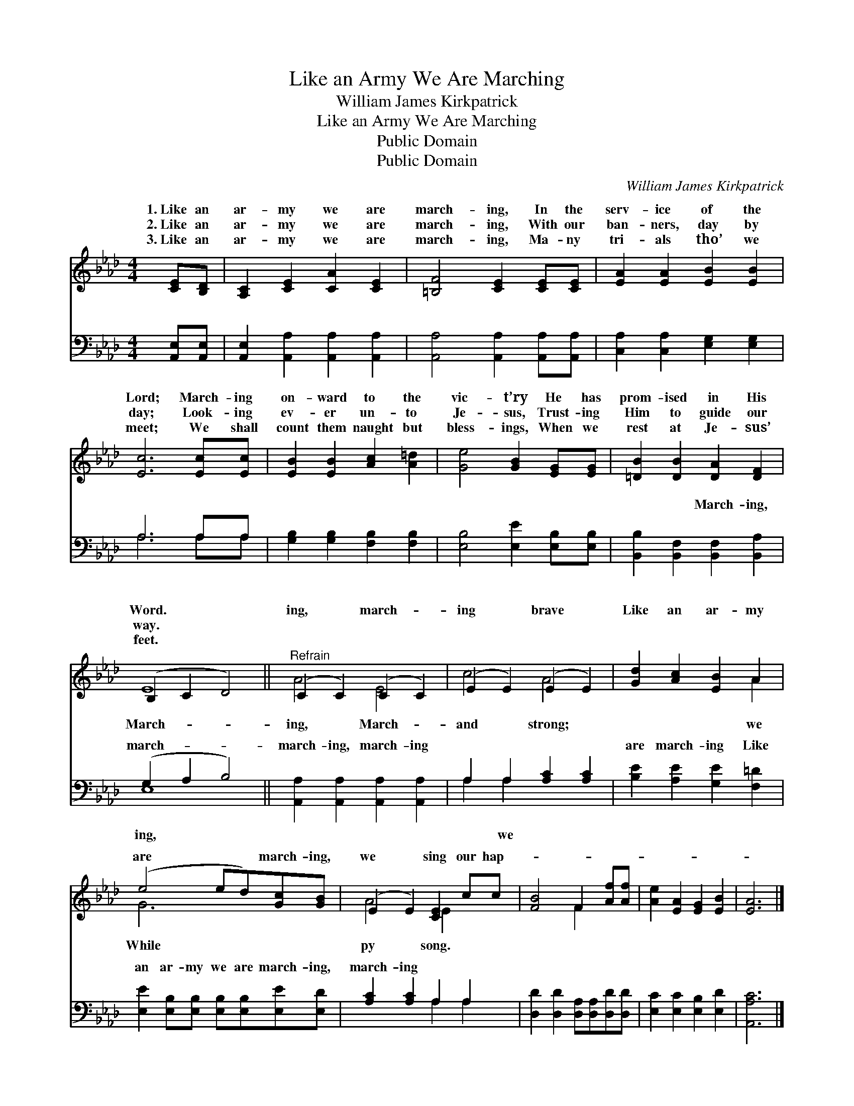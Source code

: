 X:1
T:Like an Army We Are Marching
T:William James Kirkpatrick
T:Like an Army We Are Marching
T:Public Domain
T:Public Domain
C:William James Kirkpatrick
Z:Public Domain
%%score ( 1 2 ) ( 3 4 )
L:1/8
M:4/4
K:Ab
V:1 treble 
V:2 treble 
V:3 bass 
V:4 bass 
V:1
 [CE][B,D] | [A,C]2 [CE]2 [CA]2 [CE]2 | [=B,F]4 [CE]2 [CE][CE] | [EA]2 [EA]2 [EB]2 [EB]2 | %4
w: 1.~Like an|ar- my we are|march- ing, In the|serv- ice of the|
w: 2.~Like an|ar- my we are|march- ing, With our|ban- ners, day by|
w: 3.~Like an|ar- my we are|march- ing, Ma- ny|tri- als tho’ we|
 [Ec]6 [Ec][Ec] | [EB]2 [EB]2 [Ac]2 [A=d]2 | [Ge]4 [GB]2 [EG][EG] | [=DB]2 [DB]2 [DA]2 [DF]2 | %8
w: Lord; March- ing|on- ward to the|vic- t’ry He has|prom- ised in His|
w: day; Look- ing|ev- er un- to|Je- sus, Trust- ing|Him to guide our|
w: meet; We shall|count them naught but|bless- ings, When we|rest at Je- sus’|
 (B,2 C2 D4) ||"^Refrain" (C2 C2) (C2 C2) | (E2 E2) (E2 E2) | [Gd]2 [Ac]2 [EB]2 A2 | %12
w: Word. * *|ing, * march- *|ing * brave *|Like an ar- my|
w: way. * *||||
w: feet. * *||||
 (e4 ed)[Gc][GB] | (E2 E2) [CE]2 cc | [FB]4 F2 [Af][Af] | [Ae]2 [EA]2 [EG]2 [EB]2 | [EA]6 |] %17
w: are * * march- ing,|we * sing our hap-||||
w: |||||
w: |||||
V:2
 x2 | x8 | x8 | x8 | x8 | x8 | x8 | x8 | E8 || A4 E4 | c4 A4 | x6 A2 | G6 x2 | A4 E2 x2 | %14
w: ||||||||March-|ing, March-|and strong;|we|While|py song.|
 x4 F2 x2 | x8 | x6 |] %17
w: |||
V:3
 [A,,E,][A,,E,] | [A,,E,]2 [A,,A,]2 [A,,A,]2 [A,,A,]2 | [A,,A,]4 [A,,A,]2 [A,,A,][A,,A,] | %3
w: ~ ~|~ ~ ~ ~|~ ~ ~ ~|
 [C,A,]2 [C,A,]2 [E,G,]2 [E,G,]2 | A,6 A,A, | [G,B,]2 [G,B,]2 [F,B,]2 [F,B,]2 | %6
w: ~ ~ ~ ~|~ ~ ~|~ ~ ~ ~|
 [E,B,]4 [E,E]2 [E,B,][E,B,] | [B,,B,]2 [B,,F,]2 [B,,F,]2 [B,,A,]2 | (G,2 A,2 B,4) || %9
w: ~ ~ ~ ~|~ ~ March- ing,|march- * *|
 [A,,A,]2 [A,,A,]2 [A,,A,]2 [A,,A,]2 | A,2 A,2 [A,C]2 [A,C]2 | [B,E]2 [A,E]2 [G,E]2 [F,=D]2 | %12
w: march- ing, march- ing|~ ~ ~ ~|are march- ing Like|
 [E,E]2 [E,B,][E,B,] [E,B,][E,B,][E,E][E,D] | [A,C]2 [A,C]2 A,2 A,2 | %14
w: an ar- my we are march- ing,|march- ing * *|
 [D,D]2 [D,D]2 [D,A,][D,A,][D,D][D,D] | [E,C]2 [E,C]2 [E,B,]2 [E,D]2 | [A,,A,C]6 |] %17
w: |||
V:4
 x2 | x8 | x8 | x8 | A,6 A,A, | x8 | x8 | x8 | E,8 || x8 | A,2 A,2 x4 | x8 | x8 | x4 A,2 A,2 | x8 | %15
w: ||||~ ~ ~||||ing,||~ we|||||
 x8 | x6 |] %17
w: ||


